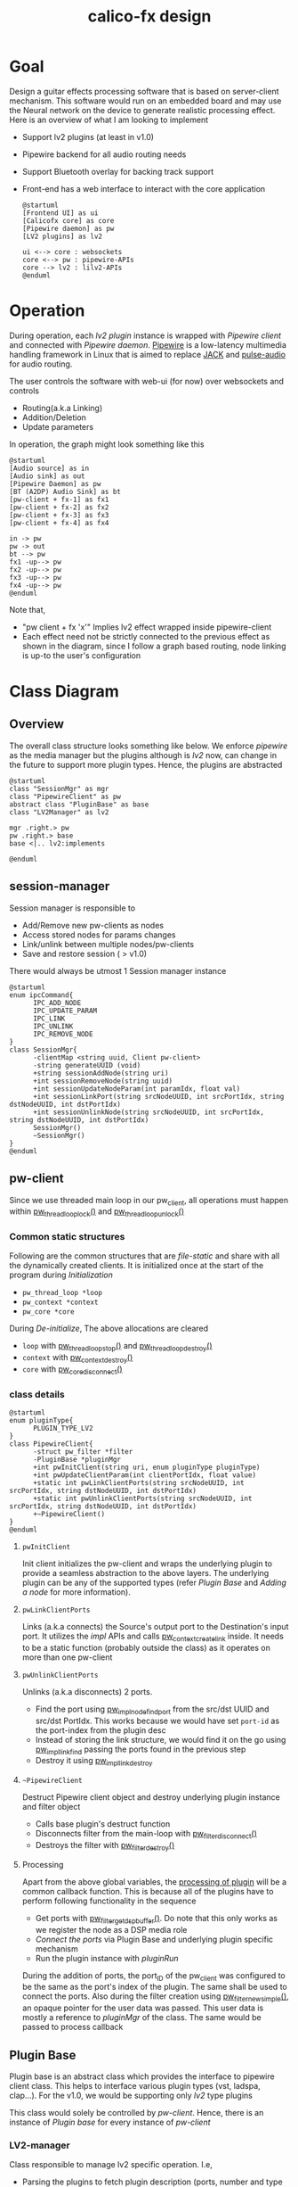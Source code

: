 #+TITLE: calico-fx design

* Goal
Design a guitar effects processing software that is based on server-client mechanism. This software would run on an embedded board and may use the Neural network on the device to generate realistic processing effect. Here is an overview of what I am looking to implement
- Support lv2 plugins (at least in v1.0)
- Pipewire backend for all audio routing needs
- Support Bluetooth overlay for backing track support
- Front-end has a web interface to interact with the core application
  #+begin_src plantuml :file /tmp/calicofx-design-overview.png :results output
    @startuml
    [Frontend UI] as ui
    [Calicofx core] as core
    [Pipewire daemon] as pw
    [LV2 plugins] as lv2

    ui <--> core : websockets
    core <--> pw : pipewire-APIs
    core --> lv2 : lilv2-APIs
    @enduml
  #+end_src

* Operation
During operation, each /lv2 plugin/ instance is wrapped with /Pipewire client/ and connected with /Pipewire daemon/. [[https://pipewire.org/][Pipewire]] is a low-latency multimedia handling framework in Linux that is aimed to replace [[https://jackaudio.org/][JACK]] and [[https://www.freedesktop.org/wiki/Software/PulseAudio/][pulse-audio]] for audio routing.

The user controls the software with web-ui (for now) over websockets and controls
- Routing(a.k.a Linking)
- Addition/Deletion
- Update parameters

In operation, the graph might look something like this
#+begin_src plantuml :file /tmp/calicofx-flow-graph.png :results output
  @startuml
  [Audio source] as in
  [Audio sink] as out
  [Pipewire Daemon] as pw
  [BT (A2DP) Audio Sink] as bt
  [pw-client + fx-1] as fx1
  [pw-client + fx-2] as fx2
  [pw-client + fx-3] as fx3
  [pw-client + fx-4] as fx4

  in -> pw
  pw -> out
  bt --> pw
  fx1 -up--> pw
  fx2 -up--> pw
  fx3 -up--> pw
  fx4 -up--> pw
  @enduml
#+end_src

Note that,
- "pw client + fx 'x'" Implies lv2 effect wrapped inside pipewire-client
- Each effect need not be strictly connected to the previous effect as shown in the diagram, since I follow a graph based routing, node linking is up-to the user's configuration

* Class Diagram
** Overview
The overall class structure looks something like below. We enforce /pipewire/ as the media manager but the plugins although is /lv2/ now, can change in the future to support more plugin types. Hence, the plugins are abstracted
#+begin_src plantuml :file /tmp/calicofx-overview-class-dig.png :noweb yes
  @startuml
  class "SessionMgr" as mgr
  class "PipewireClient" as pw
  abstract class "PluginBase" as base
  class "LV2Manager" as lv2

  mgr .right.> pw
  pw .right.> base
  base <|.. lv2:implements

  @enduml
#+end_src

** session-manager
Session manager is responsible to
- Add/Remove new pw-clients as nodes
- Access stored nodes for params changes
- Link/unlink between multiple nodes/pw-clients
- Save and restore session ( > v1.0)

There would always be utmost 1 Session manager instance
#+name: SessionMgr
#+begin_src plantuml :file /tmp/calicofx-session-mgr-class-dig.png
  @startuml
  enum ipcCommand{
        IPC_ADD_NODE
        IPC_UPDATE_PARAM
        IPC_LINK
        IPC_UNLINK
        IPC_REMOVE_NODE
  }
  class SessionMgr{
        -clientMap <string uuid, Client pw-client>
        -string generateUUID (void)
        +string sessionAddNode(string uri)
        +int sessionRemoveNode(string uuid)
        +int sessionUpdateNodeParam(int paramIdx, float val)
        +int sessionLinkPort(string srcNodeUUID, int srcPortIdx, string dstNodeUUID, int dstPortIdx)
        +int sessionUnlinkNode(string srcNodeUUID, int srcPortIdx, string dstNodeUUID, int dstPortIdx)
        SessionMgr()
        ~SessionMgr()
  }
  @enduml
#+end_src

** pw-client
Since we use threaded main loop in our pw_client, all operations must happen within [[https://docs.pipewire.org/group__pw__thread__loop.html#gaa7996893e812e9eec61f786d1c691c54][pw_thread_loop_lock()]] and [[https://docs.pipewire.org/group__pw__thread__loop.html#ga1f8042dce9da459ec61b6f3a2d6852d8][pw_thread_loop_unlock()]]
*** Common static structures
Following are the common structures that are /file-static/ and share with all the dynamically created clients. It is initialized once at the start of the program during [[*Initialization][Initialization]]
- ~pw_thread_loop *loop~
- ~pw_context *context~
- ~pw_core *core~

During [[*De-initialize][De-initialize]], The above allocations are cleared
- ~loop~ with [[https://docs.pipewire.org/group__pw__thread__loop.html#ga856c3aec5718bceb92d6169c42062186][pw_thread_loop_stop()]] and [[https://docs.pipewire.org/group__pw__thread__loop.html#ga58bf781b6f987e80d4a7a6796551dfb1][pw_thread_loop_destroy()]]
- ~context~ with [[https://docs.pipewire.org/group__pw__context.html#ga41fdab6368603144f0911541182713a1][pw_context_destroy()]]
- ~core~ with [[https://docs.pipewire.org/group__pw__core.html#gaa0ad30957ad355b5217f161cc7847c2f][pw_core_disconnect()]]

*** class details
#+name: PipewireClient
#+begin_src plantuml :file /tmp/calicofx-pw-client-class-dig.png
  @startuml
  enum pluginType{
        PLUGIN_TYPE_LV2
  }
  class PipewireClient{
        -struct pw_filter *filter
        -PluginBase *pluginMgr
        +int pwInitClient(string uri, enum pluginType pluginType)
        +int pwUpdateClientParam(int clientPortIdx, float value)
        +static int pwLinkClientPorts(string srcNodeUUID, int srcPortIdx, string dstNodeUUID, int dstPortIdx)
        +static int pwUnlinkClientPorts(string srcNodeUUID, int srcPortIdx, string dstNodeUUID, int dstPortIdx)
        +~PipewireClient()
  }
  @enduml
#+end_src

**** ~pwInitClient~
Init client initializes the pw-client and wraps the underlying plugin to provide a seamless abstraction to the above layers. The underlying plugin can be any of the supported types
(refer [[*Plugin Base][Plugin Base]] and [[*Adding a node][Adding a node]] for more information).

**** ~pwLinkClientPorts~
Links (a.k.a connects) the Source's output port to the Destination's input port. It utilizes the /impl/ APIs and calls [[https://docs.pipewire.org/group__pw__impl__link.html#ga7d7c433db2954a961e4980a37168dc6d][pw_context_create_link]] inside.
It needs to be a static function (probably outside the class) as it operates on more than one pw-client

**** ~pwUnlinkClientPorts~
Unlinks (a.k.a disconnects) 2 ports.
- Find the port using [[https://docs.pipewire.org/group__pw__impl__node.html#ga07267b71d5bbdf5312af836b240b4dab][pw_impl_node_find_port]] from the src/dst UUID and src/dst PortIdx. This works because we would have set ~port-id~ as the port-index from the plugin desc
- Instead of storing the link structure, we would find it on the go using [[https://docs.pipewire.org/group__pw__impl__link.html#ga9dec6e3bcc59c5d9e7fb70bf36f86dd8][pw_impl_link_find]] passing the ports found in the previous step
- Destroy it using [[https://docs.pipewire.org/group__pw__impl__link.html#ga3baed016411a9a3d0f7407c3a9144b39][pw_impl_link_destroy]]

**** ~~PipewireClient~
Destruct Pipewire client object and destroy underlying plugin instance and filter object
- Calls base plugin's destruct function
- Disconnects filter from the main-loop with [[https://docs.pipewire.org/group__pw__filter.html#ga913200b5d552335932cfe145bdf2a3e6][pw_filter_disconnect()]]
- Destroys the filter with [[https://docs.pipewire.org/group__pw__filter.html#gaf54752a2edef1c569fdfb8e6774b4ead][pw_filter_destroy()]]

**** Processing
Apart from the above global variables, the [[https://docs.pipewire.org/structpw__filter__events.html#a324db3b12bbac07c495395eae521e97a][processing of plugin]] will be a common callback function. This is because all of the plugins have to perform following functionality in the sequence
- Get ports with [[https://docs.pipewire.org/group__pw__filter.html#gaf86eb47b3adbca1ddfb66235a8a5ae69][pw_filter_get_dsp_buffer()]]. Do note that this only works as we register the node as a DSP media role
- [[*~pluginConnectPort~][Connect the ports]] via Plugin Base and underlying plugin specific mechanism
- Run the plugin instance with [[*~pluginRun~][pluginRun]]

During the addition of ports, the port_ID of the pw_client was configured to be the same as the port's index of the plugin. The same shall be used to connect the ports.
Also during the filter creation using [[https://docs.pipewire.org/group__pw__filter.html#gafff846bdbb4f52cac93f27a19c073e05][pw_filter_new_simple()]], an opaque pointer for the user data was passed. This user data is mostly a reference to /pluginMgr/ of the class. The same would be passed to process callback


** Plugin Base
Plugin base is an abstract class which provides the interface to pipewire client class. This helps to interface various plugin types (vst, ladspa, clap...).
For the v1.0, we would be supporting only /lv2/ type plugins

This class would solely be controlled by [[*pw-client][pw-client]]. Hence, there is an instance of /Plugin base/ for every instance of /pw-client/
#+begin_src plantuml :file /tmp/calicofx-plugin-base-class-dig.png :exports results
  @startuml
  struct portDesc{
        string label
        uint8_t index
  }

  struct controlPortDesc {
        struct portDesc portInfo
        float def
        float max
        float min
        float val
        bool hasScalePoints
  }

  class PluginBase{
          +string pluginName
          +uint8_t nAudioInPorts
          +uint8_t nAudioOutPorts
          +uint8_t nControlPorts
        +vector <struct portDesc> audioInPortDesc
          +vector <struct portDesc> audioOutPortDesc
          +vector <struct controlPortDesc> controlPortDesc
          +virtual int pluginInit(void* uri)= 0
          +virtual int pluginActivate()= 0
        +virtual int pluginConnectPort(uint8_t portIdx, float *buf) = 0
          +virtual int pluginRun(int sampleRate)= 0
        +virtual int pluginUpdateParam(uint8_t idx, float val) = 0
        +virtual int pluginDeactivate()=0
        +virtual int pluginDestroy()=0
  }
  @enduml
#+end_src

*** LV2-manager
Class responsible to manage lv2 specific operation. I.e,
- Parsing the plugins to fetch plugin description (ports, number and type of controls, metadata etc...)
- Instantiating and un-instantiating a plugin
- Run a plugin instance for every sample

#+begin_src plantuml :file /tmp/calicofx-lv2-manager-class-dig.png :exports results
  @startuml
  left to right direction
  struct portDesc{
        string label
        uint8_t index
  }

  struct controlPortDesc {
        struct portDesc portInfo
        float def
        float max
        float min
        float val
        bool hasScalePoints
  }


  class PluginBase{
          +string pluginName
          +uint8_t nAudioInPorts
          +uint8_t nAudioOutPorts
          +uint8_t nControlPorts
          +vector <struct portDesc> audioInPortDesc
          +vector <struct portDesc> audioOutPortDesc
          +vector <struct controlPortDesc> controlPortDesc
          +virtual int pluginInit()= 0
          +virtual int pluginActivate()= 0
          +virtual int pluginConnectPort(uint8_t portIdx, float *buf) = 0
          +virtual int pluginRun(int sampleRate)= 0
          +virtual int pluginUpdateParam(uint8_t idx, float val) = 0
          +virtual int pluginDeactivate()=0
          +virtual int pluginDestroy()=0
  }

  class LV2Manager{
        -string uri
        -LilvNode *pluginUriNode
        -LilvNode *pluginNode
        -LilvInstance *pluginInstance
        +int pluginInit(void* uri) @override
        +int pluginActivate() @override
        +int pluginConnectPort(uint8_t portIdx, float *buf) @override
        +int pluginRun(int sampleRate) @override
        +int pluginUpdateParam(uint8_t idx, float val) @override
        +int pluginDeactivate() @override
          +int pluginDestroy() @override
  }

  LV2Manager ..|> PluginBase:Implements
  controlPortDesc::portInfo ..> portDesc:Depends
  PluginBase::audioInPortDesc ..> portDesc:Depends
  PluginBase::audioOutPortDesc ..> portDesc:Depends
  PluginBase::controlPortDesc ..> controlPortDesc:Depends

  @enduml
#+end_src

**** ~pluginUpdateParam~
 ~pluginUpdateParam~ will internally call [[https://drobilla.net/docs/lilv/index.html#c.lilv_instance_connect_port][lilv_instance_connect_port]] from the /lilv/ library to connect a control port of the current instance to a value and update it, therefore updating the plugin instance's port value.

**** ~pluginDeactivate~ and ~pluginDestroy~
Both are called at the termination of the [[*~~PipewireClient~][pw_client]]. ~pluginDeactivate~ for lv2 calls [[https://drobilla.net/docs/lilv/index.html#c.lilv_instance_deactivate][lilv_instance_deactivate()]] to deactivate the active instance of lv2 plugin and ~pluginDestroy~ calls [[https://drobilla.net/docs/lilv/index.html#c.lilv_instance_free][lilv_instance_free()]] to free the instance's resources.

**** ~pluginConnectPort~
pluginConnectPort tries to connect the shared buffer to the plugin's port. The lv2 class override of this function calls [[https://drobilla.net/docs/lilv/index.html#c.lilv_instance_connect_port][lilv_instance_connect_port()]] internally.
**** ~pluginRun~
Run an instance of the plugin using the call to [[https://drobilla.net/docs/lilv/index.html#c.lilv_instance_run][lilv_instance_run()]]. The process the input buffer according to the plugin's DSP and provides it at the output
* Detailed flow
** Initialization
Initialization refers to the global initialization and is expected to be called *only once* during the start of the program, there is also a [[*De-initialize][de-initialize]] counterpart which does the opposite
#+begin_src plantuml :file /tmp/calicofx-initialization.png :exports results
  @startuml
  participant "calicofx-core" as core
  participant "session-manager" as mgr
  participant "pw-client" as pw
  participant "lv2-client" as lv2

  core->mgr: create Session
  mgr->pw:Initialize media sub-system

  pw->pw:create main thread loop
  pw->pw:create context from the main loop
  pw->pw:connect context creating core

  pw->lv2:Initialize plugin
  lv2->lv2:Initalize world (a.k.a create context)
  lv2->lv2:Load all plugins
  lv2->pw
  pw->mgr
  mgr->core

  @enduml
#+end_src

** Adding a node
#+begin_src plantuml :file /tmp/calicofx-adding-a-node.png :results output
  @startuml
  participant "front-end" as ui
  participant "calicofx-core" as core
  participant "session-manager" as mgr
  participant "pw-client" as pw
  participant "lv2-client" as lv2

  ui -> core : CALICOFX_ADD_NODE<uri>
  core -> mgr: create a new node
  mgr -> pw: create new pw-client
  pw -> pw: initialize pw resources
  pw -> pw: get a 'thread loop'
  pw -> lv2: populate plugin descriptor for <uri>
  activate pw
        lv2 -> lv2: populate plugin description \n(# of audio in , out and control ports,\ntheir names, types, etc...)
        lv2->pw
  deactivate pw
  pw -> pw: create a filter object
  pw -> pw: add ports to filter object
  pw -> pw: connect filter to get registered event callbacks
  pw -> pw: start loop thread
  pw -> mgr: pw-client object
  mgr -> mgr: generate uuid
  mgr -> mgr: save <uuid, pw-client>
  mgr -> core: uuid
  core -> ui: <<result, uuid>>
  @enduml
#+end_src

** Updating a control value
#+begin_src plantuml :file images/calicofx-update-control-param.png :results output
  @startuml
  participant "front-end" as ui
  participant "calicofx-core" as core
  participant "session-manager" as mgr
  participant "pw-client" as pw
  participant "lv2-client" as lv2

  ui -> core : CALICOFX_UPDATE_PARAM <plugin-uuid, ctrl_idx, val>
  core -> mgr : update parameter value
  mgr -> mgr : fetch /pw_client/ from the map
  mgr -> pw : update params (ctrl_idx, new_val)
  pw -> lv2 : update params (ctrl_idx, new_val)
  lv2 -> pw
  pw -> mgr
  mgr -> core
  core -> ui
  @enduml
#+end_src

** Linking ports
Linking ports refer to connection 2 ports in-order to let their data flow from one plugin to another or source to input of a plugin or plugin to the output.
I have made the decision to not have any assumption about the connection and is left to the user preference. I.e
- No assumption is made to pre-connect ports when a new plugin is added.
- No assumption on how the ports are connected one-to-one, one-to-many, many-to-many

However, to establish a link between 2 ports, it is required that the /source port/ is plugin A's =output port= and the /sink port/ is plugin B's =input port=.

#+begin_src plantuml :file /tmp/calicofx-link-ports.png :results output
  @startuml
  participant "front-end" as ui
  participant "calicofx-core" as core
  participant "session-manager" as mgr
  participant "pw-client" as pw
  participant "lv2-client" as lv2

  ui -> core : CALICOFX_LINK <srcUUID, srcPortIdx, dstUUID, dstPortIdx>
  core -> mgr: link clients
  mgr -> mgr: get clients from UUID
  mgr -> pw: pwLinkClientPorts (string srcNodeUUID, int srcPortIdx, string dstNodeUUID, int dstPortIdx)
  pw -> mgr
  mgr->core
  core -> ui
  @enduml
#+end_src

** Processing audio
Processing audio refers to handling the callback from the pipewire client. It involves connecting the input and output buffers to the appropriate ports of the underlying plugin and running the instance of that plugin to perform the intended audio effect on that input buffer and make the processed audio available on the output buffer.

This is performed over and over all the plugin instances a.k.a pw-client nodes.

Pipewire provides a [[https://docs.pipewire.org/structpw__filter__events.html#a324db3b12bbac07c495395eae521e97a][process]] callback feature that is called for each pw-client filter node.
In each callback, the sequence of events looks like below.
#+begin_src plantuml :file /tmp/calicofx-process-callback.png :results output
  participant "pw-client" as pw
  participant "lv2-client" as lv2

  [o-> pw : process callback()
  pw->pw : get io buffers as float buffer pointers
  pw->pw : connect io buffers to underlying plugin ports
  pw->lv2 : run plugin instance
  lv2->pw
  [<- pw
#+end_src

** Unlink ports
Unlinking refers to removing the previously established link between pw-clients
#+begin_src plantuml :file /tmp/calicofx-unlink-ports.png :results output
  participant "front-end" as ui
  participant "calicofx-core" as core
  participant "session-manager" as mgr
  participant "pw-client" as pw
  participant "lv2-client" as lv2

  ui -> core : CALICOFX_UNLINK <srcUUID, srcPortIdx, dstUUID, dstPortIdx>
  core -> mgr: sessionUnlinkNode (src, idx, dst, idx)
  mgr -> mgr: get clients from UUID
  mgr -> pw: pwUnlinkClientPorts (string srcNodeUUID, int srcPortIdx, string dstNodeUUID, int dstPortIdx)
  pw -> pw: pw_impl_link_find (string srcNodeUUID, int srcPortIdx, string dstNodeUUID, int dstPortIdx)
  pw -> pw: pw_impl_link_destroy (link)
  pw -> mgr
  mgr->core
  core -> ui
#+end_src

** Removing a node
#+begin_src plantuml :file /tmp/calicofx-removing-a-node.png :results output
  @startuml
  participant "front-end" as ui
  participant "calicofx-core" as core
  participant "session-manager" as mgr
  participant "pw-client" as pw
  participant "lv2-client" as lv2

  ui -> core : CALICOFX_REMOVE_NODE<uuid>
  core -> mgr: sessionRemoveNode(string uuid)
  mgr-> mgr: get node <<uuid>>
  mgr -> pw: delete node
  activate pw
        pw->lv2: delete instance
        activate lv2
        lv2 -> lv2: pluginDeactivateInstance(instance)
        lv2 -> lv2: pluginInstanceFree(instance)
        lv2 --> pw
        destroy lv2
        pw -> pw: filter disconnect(filter)
        pw -> pw: filter destroy(filter)
        pw --> mgr
        destroy pw
        mgr -> mgr: evict <<uuid>>
        mgr -> core: result
        core -> ui:result
  @enduml
#+end_src


** De-initialize
De-initialization is the final clean-up before closing the /calicofx/ application. It does opposite of what [[*Initialization][Initialization]] does. As /calicofx/ is planned to run as a service, De-initialization is triggered on receiving any system level signals (~SIGINT~ or ~SIGTERM~)
#+begin_src plantuml :file /tmp/calicofx-de-initialization.png :exports results
  @startuml
  participant "calicofx-core" as core
  participant "session-manager" as mgr
  participant "pw-client" as pw
  participant "lv2-client" as lv2

  core->core: signal handler
  core->mgr: delete session
  activate mgr
        loop pw-clients
        mgr ->x pw: delete instance
        pw ->x lv2: delete instance
        mgr -> mgr: evit <<uuid>>
        end
        mgr -> core
        destroy mgr
        core -> pw: deinitialize
  activate core
        pw->pw:stop main thread loop
        pw->pw:destroy main thread loop
        pw->core
  deactivate core
  core->lv2:Deinitialize plugin
  activate core
        lv2->lv2:Deinitialize world (a.k.a delete context)
        lv2->lv2:free all resources
        lv2->core
  deactivate core
  @enduml
#+end_src
